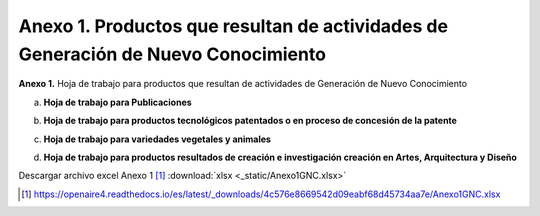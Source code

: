 .. _anexo1:

Anexo 1. Productos que resultan de actividades de Generación de Nuevo Conocimiento
==================================================================================

**Anexo 1.** Hoja de trabajo para productos que resultan de actividades de Generación de Nuevo Conocimiento

a. **Hoja de trabajo para Publicaciones** 

.. image:: _static/anexo1Tabla1.png
   :scale: 100%

b. **Hoja de trabajo para productos tecnológicos patentados o en proceso de concesión de la patente**

.. image:: _static/anexo1Tabla2.png
   :scale: 100%

c. **Hoja de trabajo para variedades vegetales y animales**

.. image:: _static/anexo1Tabla3.png
   :scale: 100%

d. **Hoja de trabajo para productos resultados de creación e investigación creación en Artes, Arquitectura y Diseño**
   
.. image:: _static/anexo1Tabla4.png
   :scale: 100%

Descargar archivo excel Anexo 1 [#]_ :download:`xlsx <_static/Anexo1GNC.xlsx>`

.. [#] https://openaire4.readthedocs.io/es/latest/_downloads/4c576e8669542d09eabf68d45734aa7e/Anexo1GNC.xlsx